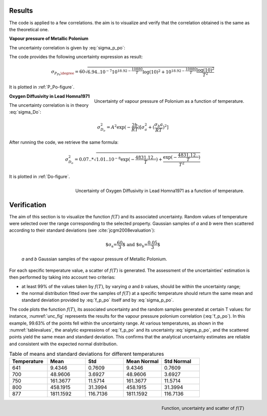 .. raw:: latex

   \setcounter{secnumdepth}{3}

=======
Results
=======

The code is applied to a few correlations. the aim is to visualize and verify that the correlation obtained is the same as the theoretical one.

**Vapour pressure of Metallic Polonium**

The uncertainty correlation is given by :eq:`sigma_p_po`:

The code provides the following uncertainty expression as result:

.. math::
    \sigma_{P_{Po}\degree} = 60\sqrt{6.94..10^{-7}10^{18.92 - \frac{10880}{T}} \log(10)^2 + 10^{18.92 - \frac{10880}{T}} \frac{\log(10)^2}{T^2}}

It is plotted in :ref:`P_Po-figure`.

.. _P_Po-figure:

.. figure:: ../figures/P_Po.png
    :width: 700
    :align: right

    Uncertainty of vapour pressure of Polonium as a function of temperature.

.. raw:: latex

   \clearpage

**Oxygen Diffusivity in Lead Homna1971**

The uncertainty correlation is in theory :eq:`sigma_Do`:

.. math::
    \sigma_{D_{o}}^2 = A^{2}\exp({-\frac{2b}{RT}})[ \sigma_{a}^2 + (\frac{\sigma_{b}a}{RT})^2 ]

After running the code, we retrieve the same formula:

.. math::
    \sigma_{D_{o}}^2 = 0.07..*\sqrt{1.01..10^{-8}\exp(-\frac{4831.12..}{T}) + \frac{\exp(-\frac{4831.12..}{T})}{T^2}}

It is plotted in :ref:`Do-figure`.

.. _Do-figure:
.. figure:: ../figures/D_O_Homna1971.png
    :width: 700
    :align: right

    Uncertainty of Oxygen Diffusivity in Lead Homna1971 as a function of temperature.

.. raw:: latex

   \clearpage

============
Verification
============

The aim of this section is to visualize the function :math:`f(T)` and its associated 
uncertainty. Random values of temperature were selected over the range corresponding 
to the selected property. Gaussian samples of *a* and *b* were then scattered
according to their standard deviations (see :cite:`jcgm2008evaluation`):

.. math::
    \text{$\sigma_{a}=\frac{60}{3}$ and $\sigma_{b}=\frac{0.05}{3}$}


.. figure:: ../figures/absamples.png
  :width: 700

  *a* and *b* Gaussian samples of the vapour pressure of Metallic Polonium.


.. .. raw:: latex

..   \clearpage
For each specific temperature value, a scatter of :math:`f(T)` is generated.
The assessment of the uncertainties' estimation is then performed by taking
into account two criterias:

- at least 99% of the values taken by :math:`f(T)`, by varying *a* and *b* values, should be within the uncertainty range;

- the normal distribution fitted over the samples of :math:`f(T)` at a specific temperature
  should return the same mean and standard deviation provided by :eq:`f_p_po` itself and
  by :eq:`sigma_p_po`.

The code plots the function :math:`f(T)`, its associated uncertainty and the
random samples generated at certain T values:
for instance, :numref:`unc_fig` represents the results for the vapour pressure polonium correlation (:eq:`f_p_po`).
In this example, 99.63% of the points fell within the uncertainty range. 
At various temperatures, as shown in the :numref:`tablevalues`, the analytic expressions of
:eq:`f_p_po` and its uncertainty :eq:`sigma_p_po`, and the scattered points yield the same mean and standard deviation.
This confirms that the analytical uncertainty estimates are reliable and
consistent with the expected normal distribution.

.. list-table:: Table of means and standard deviations for different temperatures
   :widths: 25 25 25 25 25
   :name: tablevalues
   :header-rows: 1

   * - Temperature
     - Mean
     - Std
     - Mean Normal
     - Std Normal
   * - 641
     - 9.4346
     - 0.7609
     - 9.4346
     - 0.7609
   * - 700
     - 48.9606
     - 3.6927
     - 48.9606
     - 3.6927
   * - 750
     - 161.3677
     - 11.5714
     - 161.3677
     - 11.5714
   * - 800
     - 458.1915
     - 31.3994
     - 458.1915
     - 31.3994
   * - 877
     - 1811.1592
     - 116.7136
     - 1811.1592
     - 116.7136
   
.. _unc_fig:
.. figure:: ../figures/Function_uncertainty.png
    :width: 700
    :align: right
    
    Function, uncertainty and scatter of :math:`f(T)`
